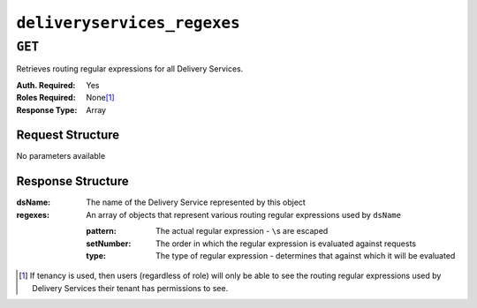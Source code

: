 ..
..
.. Licensed under the Apache License, Version 2.0 (the "License");
.. you may not use this file except in compliance with the License.
.. You may obtain a copy of the License at
..
..     http://www.apache.org/licenses/LICENSE-2.0
..
.. Unless required by applicable law or agreed to in writing, software
.. distributed under the License is distributed on an "AS IS" BASIS,
.. WITHOUT WARRANTIES OR CONDITIONS OF ANY KIND, either express or implied.
.. See the License for the specific language governing permissions and
.. limitations under the License.
..


.. _to-api-deliveryservices_regexes:

****************************
``deliveryservices_regexes``
****************************

``GET``
=======
Retrieves routing regular expressions for all Delivery Services.

:Auth. Required: Yes
:Roles Required: None\ [1]_
:Response Type:  Array

Request Structure
-----------------
No parameters available

Response Structure
------------------
:dsName:  The name of the Delivery Service represented by this object
:regexes: An array of objects that represent various routing regular expressions used by ``dsName``

	:pattern:   The actual regular expression - ``\``\ s are escaped
	:setNumber: The order in which the regular expression is evaluated against requests
	:type:      The type of regular expression - determines that against which it will be evaluated

.. code-block:: http
	:caption: Response Example

	HTTP/1.1 200 OK
	Access-Control-Allow-Credentials: true
	Access-Control-Allow-Headers: Origin, X-Requested-With, Content-Type, Accept, Set-Cookie, Cookie
	Access-Control-Allow-Methods: POST,GET,OPTIONS,PUT,DELETE
	Access-Control-Allow-Origin: *
	Content-Type: application/json
	Set-Cookie: mojolicious=...; Path=/; HttpOnly
	Whole-Content-Sha512: +2MI+Q/NJqTizlMR/MhPAL+yu6/z/Yqvo5fDO8F593RMOmK6dX/Al4wARbEG+HQaJNgSCRPsiLVATusrmnnCMA==
	X-Server-Name: traffic_ops_golang/
	Date: Tue, 27 Nov 2018 19:22:59 GMT
	Content-Length: 110

	{ "response": [
		{
			"regexes": [
				{
					"type": "HOST_REGEXP",
					"setNumber": 0,
					"pattern": ".*\\.demo1\\..*"
				}
			],
			"dsName": "demo1"
		}
	]}

.. [1] If tenancy is used, then users (regardless of role) will only be able to see the routing regular expressions used by Delivery Services their tenant has permissions to see.
